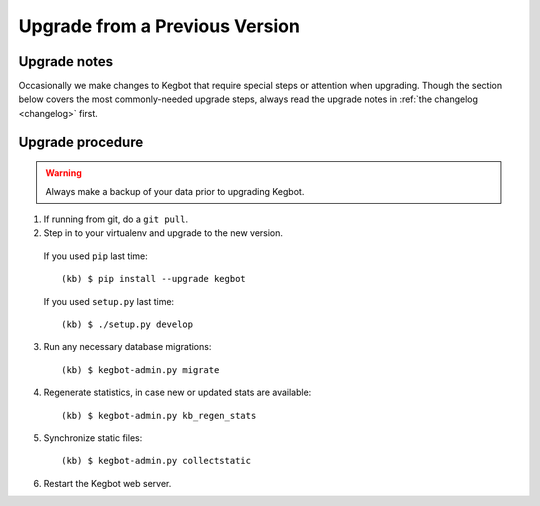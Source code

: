 .. _upgrading-kegbot:

Upgrade from a Previous Version
===============================

Upgrade notes
-------------

Occasionally we make changes to Kegbot that require special steps or attention
when upgrading.  Though the section below covers the most commonly-needed
upgrade steps, always read the upgrade notes in :ref:`the changelog <changelog>`
first.

Upgrade procedure
-----------------

.. warning::
  Always make a backup of your data prior to upgrading Kegbot.

1. If running from git, do a ``git pull``.

2. Step in to your virtualenv and upgrade to the new version.

  If you used ``pip`` last time::

    (kb) $ pip install --upgrade kegbot

  If you used ``setup.py`` last time::

    (kb) $ ./setup.py develop

3. Run any necessary database migrations::

    (kb) $ kegbot-admin.py migrate

4. Regenerate statistics, in case new or updated stats are available::

    (kb) $ kegbot-admin.py kb_regen_stats

5. Synchronize static files::

    (kb) $ kegbot-admin.py collectstatic

6. Restart the Kegbot web server.


